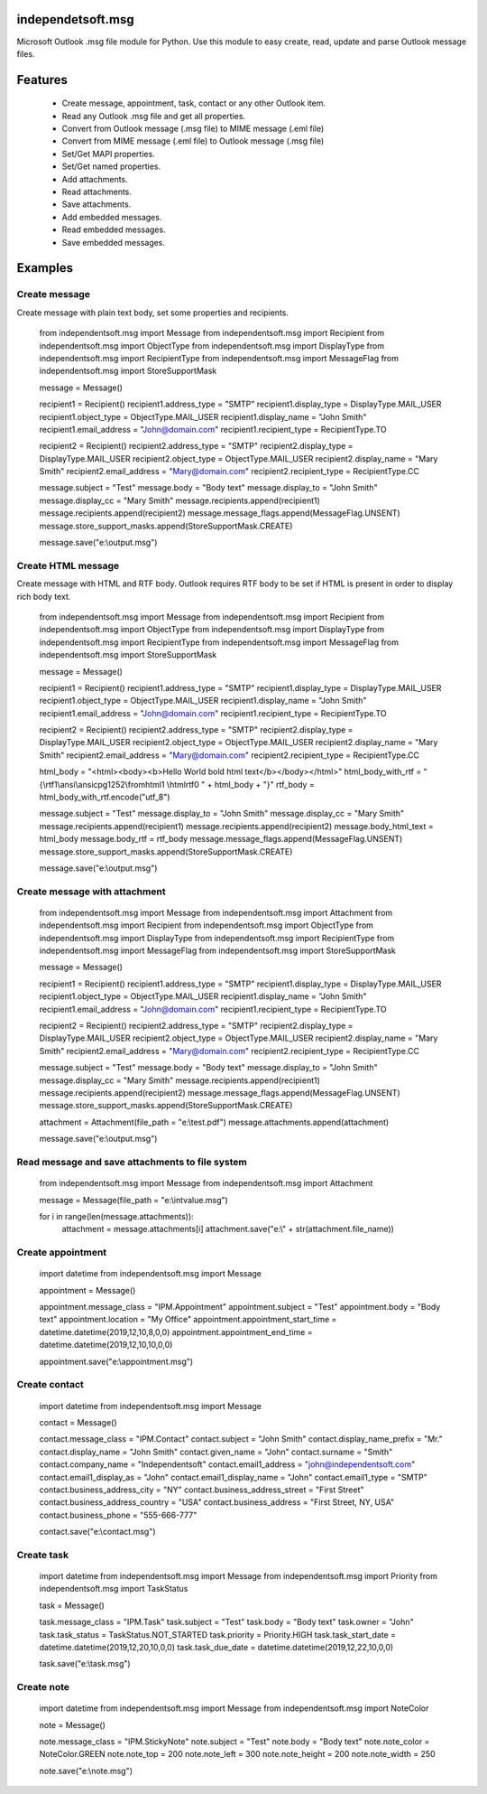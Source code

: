 ====================
independetsoft.msg
====================

Microsoft Outlook .msg file module for Python. Use this module to easy create, read, update and parse Outlook message files.

========
Features
========

  - Create message, appointment, task, contact or any other Outlook item.
  - Read any Outlook .msg file and get all properties.
  - Convert from Outlook message (.msg file) to MIME message (.eml file)
  - Convert from MIME message (.eml file) to Outlook message (.msg file)
  - Set/Get MAPI properties.
  - Set/Get named properties.
  - Add attachments.
  - Read attachments.
  - Save attachments.
  - Add embedded messages.
  - Read embedded messages.
  - Save embedded messages.

========
Examples
========

**************
Create message
**************

Create message with plain text body, set some properties and recipients.
 
	from independentsoft.msg import Message
	from independentsoft.msg import Recipient
	from independentsoft.msg import ObjectType
	from independentsoft.msg import DisplayType
	from independentsoft.msg import RecipientType
	from independentsoft.msg import MessageFlag
	from independentsoft.msg import StoreSupportMask

	message = Message()

	recipient1 = Recipient()
	recipient1.address_type = "SMTP"
	recipient1.display_type = DisplayType.MAIL_USER
	recipient1.object_type = ObjectType.MAIL_USER
	recipient1.display_name = "John Smith"
	recipient1.email_address = "John@domain.com"
	recipient1.recipient_type = RecipientType.TO

	recipient2 = Recipient()
	recipient2.address_type = "SMTP"
	recipient2.display_type = DisplayType.MAIL_USER
	recipient2.object_type = ObjectType.MAIL_USER
	recipient2.display_name = "Mary Smith"
	recipient2.email_address = "Mary@domain.com"
	recipient2.recipient_type = RecipientType.CC

	message.subject = "Test"
	message.body = "Body text"
	message.display_to = "John Smith"
	message.display_cc = "Mary Smith"
	message.recipients.append(recipient1)
	message.recipients.append(recipient2)
	message.message_flags.append(MessageFlag.UNSENT)
	message.store_support_masks.append(StoreSupportMask.CREATE)

	message.save("e:\\output.msg")

*******************
Create HTML message
*******************
 
Create message with HTML and RTF body. Outlook requires RTF body to be set if HTML is present in order to display rich body text.

	from independentsoft.msg import Message
	from independentsoft.msg import Recipient
	from independentsoft.msg import ObjectType
	from independentsoft.msg import DisplayType
	from independentsoft.msg import RecipientType
	from independentsoft.msg import MessageFlag
	from independentsoft.msg import StoreSupportMask

	message = Message()

	recipient1 = Recipient()
	recipient1.address_type = "SMTP"
	recipient1.display_type = DisplayType.MAIL_USER
	recipient1.object_type = ObjectType.MAIL_USER
	recipient1.display_name = "John Smith"
	recipient1.email_address = "John@domain.com"
	recipient1.recipient_type = RecipientType.TO

	recipient2 = Recipient()
	recipient2.address_type = "SMTP"
	recipient2.display_type = DisplayType.MAIL_USER
	recipient2.object_type = ObjectType.MAIL_USER
	recipient2.display_name = "Mary Smith"
	recipient2.email_address = "Mary@domain.com"
	recipient2.recipient_type = RecipientType.CC

	html_body = "<html><body><b>Hello World bold html text</b></body></html>"
	html_body_with_rtf = "{\\rtf1\\ansi\\ansicpg1252\\fromhtml1 \\htmlrtf0 " + html_body + "}"
	rtf_body = html_body_with_rtf.encode("utf_8")

	message.subject = "Test"
	message.display_to = "John Smith"
	message.display_cc = "Mary Smith"
	message.recipients.append(recipient1)
	message.recipients.append(recipient2)
	message.body_html_text = html_body
	message.body_rtf = rtf_body
	message.message_flags.append(MessageFlag.UNSENT)
	message.store_support_masks.append(StoreSupportMask.CREATE)

	message.save("e:\\output.msg")

******************************
Create message with attachment
******************************

	from independentsoft.msg import Message
	from independentsoft.msg import Attachment
	from independentsoft.msg import Recipient
	from independentsoft.msg import ObjectType
	from independentsoft.msg import DisplayType
	from independentsoft.msg import RecipientType
	from independentsoft.msg import MessageFlag
	from independentsoft.msg import StoreSupportMask

	message = Message()

	recipient1 = Recipient()
	recipient1.address_type = "SMTP"
	recipient1.display_type = DisplayType.MAIL_USER
	recipient1.object_type = ObjectType.MAIL_USER
	recipient1.display_name = "John Smith"
	recipient1.email_address = "John@domain.com"
	recipient1.recipient_type = RecipientType.TO

	recipient2 = Recipient()
	recipient2.address_type = "SMTP"
	recipient2.display_type = DisplayType.MAIL_USER
	recipient2.object_type = ObjectType.MAIL_USER
	recipient2.display_name = "Mary Smith"
	recipient2.email_address = "Mary@domain.com"
	recipient2.recipient_type = RecipientType.CC

	message.subject = "Test"
	message.body = "Body text"
	message.display_to = "John Smith"
	message.display_cc = "Mary Smith"
	message.recipients.append(recipient1)
	message.recipients.append(recipient2)
	message.message_flags.append(MessageFlag.UNSENT)
	message.store_support_masks.append(StoreSupportMask.CREATE)

	attachment = Attachment(file_path = "e:\\test.pdf")
	message.attachments.append(attachment)

	message.save("e:\\output.msg")

************************************************
Read message and save attachments to file system
************************************************

	from independentsoft.msg import Message
	from independentsoft.msg import Attachment

	message = Message(file_path = "e:\\intvalue.msg")

	for i in range(len(message.attachments)):
		attachment = message.attachments[i]
		attachment.save("e:\\" + str(attachment.file_name))
 
******************
Create appointment
******************

	import datetime
	from independentsoft.msg import Message

	appointment = Message()

	appointment.message_class = "IPM.Appointment"
	appointment.subject = "Test"
	appointment.body = "Body text"
	appointment.location = "My Office"
	appointment.appointment_start_time = datetime.datetime(2019,12,10,8,0,0)
	appointment.appointment_end_time = datetime.datetime(2019,12,10,10,0,0)

	appointment.save("e:\\appointment.msg")

**************
Create contact
**************

	import datetime
	from independentsoft.msg import Message

	contact = Message()

	contact.message_class = "IPM.Contact"
	contact.subject = "John Smith"
	contact.display_name_prefix = "Mr."
	contact.display_name = "John Smith"
	contact.given_name = "John"
	contact.surname = "Smith"
	contact.company_name = "Independentsoft"
	contact.email1_address = "john@independentsoft.com"
	contact.email1_display_as = "John"
	contact.email1_display_name = "John"
	contact.email1_type = "SMTP"
	contact.business_address_city = "NY"
	contact.business_address_street = "First Street"
	contact.business_address_country = "USA"
	contact.business_address = "First Street, NY, USA"
	contact.business_phone = "555-666-777"

	contact.save("e:\\contact.msg")

***********
Create task
***********

	import datetime
	from independentsoft.msg import Message
	from independentsoft.msg import Priority
	from independentsoft.msg import TaskStatus

	task = Message()

	task.message_class = "IPM.Task"
	task.subject = "Test"
	task.body = "Body text"
	task.owner = "John"
	task.task_status = TaskStatus.NOT_STARTED
	task.priority = Priority.HIGH
	task.task_start_date = datetime.datetime(2019,12,20,10,0,0)
	task.task_due_date =  datetime.datetime(2019,12,22,10,0,0)

	task.save("e:\\task.msg")

***********
Create note
***********

	import datetime
	from independentsoft.msg import Message
	from independentsoft.msg import NoteColor

	note = Message()

	note.message_class = "IPM.StickyNote"
	note.subject = "Test"
	note.body = "Body text"
	note.note_color = NoteColor.GREEN
	note.note_top = 200
	note.note_left = 300
	note.note_height = 200
	note.note_width = 250

	note.save("e:\\note.msg")